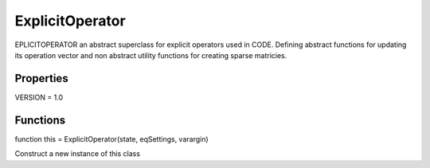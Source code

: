 ExplicitOperator
======================

.. class:: (Abstract) ExplicitOperator < handle & Operator

EPLICITOPERATOR an abstract superclass for explicit operators used in CODE.
Defining abstract functions for updating its operation vector and non abstract utility functions for creating sparse matricies.

Properties
----------------

VERSION = 1.0

Functions
----------------

function this = ExplicitOperator(state, eqSettings, varargin)

Construct a new instance of this class

